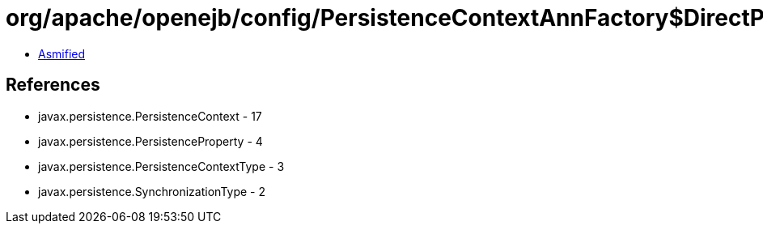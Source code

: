 = org/apache/openejb/config/PersistenceContextAnnFactory$DirectPersistenceContext.class

 - link:PersistenceContextAnnFactory$DirectPersistenceContext-asmified.java[Asmified]

== References

 - javax.persistence.PersistenceContext - 17
 - javax.persistence.PersistenceProperty - 4
 - javax.persistence.PersistenceContextType - 3
 - javax.persistence.SynchronizationType - 2
